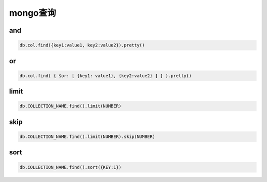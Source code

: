 mongo查询
=============================

and
-------------------------

.. code-block:: bash 

    db.col.find({key1:value1, key2:value2}).pretty()  

or
-------------------------

.. code-block:: bash 

    db.col.find( { $or: [ {key1: value1}, {key2:value2} ] } ).pretty()  

limit
---------------------------------

.. code-block:: bash 

    db.COLLECTION_NAME.find().limit(NUMBER)

skip
---------------------------------

.. code-block:: bash 

    db.COLLECTION_NAME.find().limit(NUMBER).skip(NUMBER)  

sort
-------------------------------------------------------

.. code-block:: bash 

    db.COLLECTION_NAME.find().sort({KEY:1}) 

